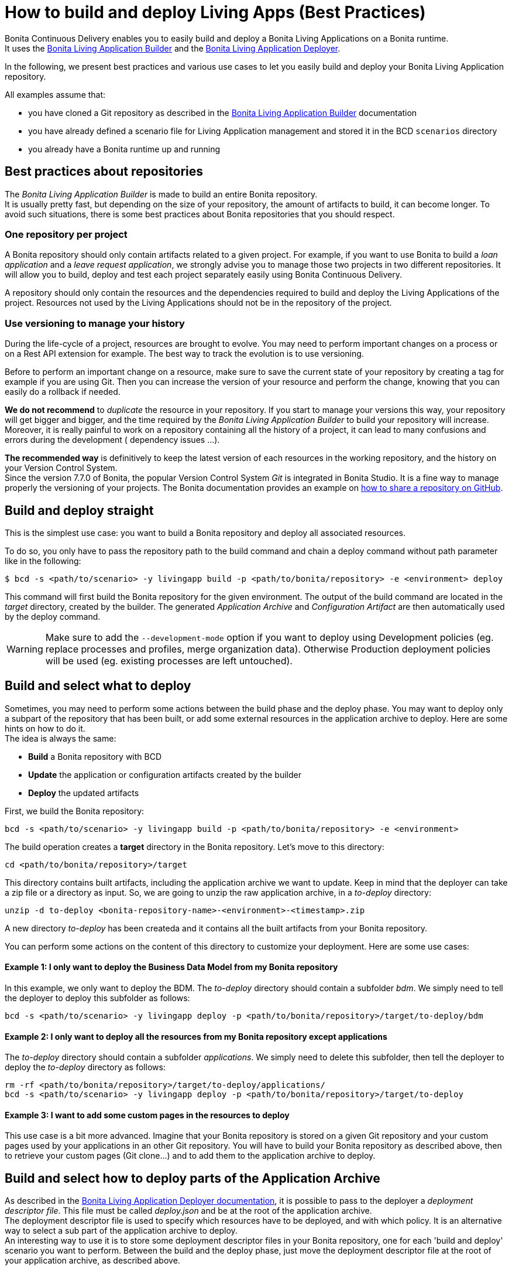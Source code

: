 = How to build and deploy Living Apps (Best Practices)

Bonita Continuous Delivery enables you to easily build and deploy a Bonita Living Applications on a Bonita runtime. +
It uses the xref:livingapp_build.adoc[Bonita Living Application Builder] and the xref:livingapp_deploy.adoc[Bonita Living Application Deployer].

In the following, we present best practices and various use cases to let you easily build and deploy your Bonita Living Application repository.

All examples assume that:

* you have cloned a Git repository as described in the xref:livingapp_build.adoc[Bonita Living Application Builder] documentation
* you have already defined a scenario file for Living Application management and stored it in the BCD `scenarios` directory
* you already have a Bonita runtime up and running

== Best practices about repositories

The _Bonita Living Application Builder_ is made to build an entire Bonita repository. +
It is usually pretty fast, but depending on the size of your repository, the amount of artifacts to build, it can become longer. To avoid such situations, there is some best practices about Bonita repositories that you should respect.

=== One repository per project

A Bonita repository should only contain artifacts related to a given project.
For example, if you want to use Bonita to build a _loan application_ and a _leave request application_, we strongly advise you to manage those two projects in two different repositories. It will allow you to build, deploy and test each project separately easily using Bonita Continuous Delivery.

A repository should only contain the resources and the dependencies required to build and deploy the Living Applications of the project. Resources not used by the Living Applications should not be in the repository of the project.

=== Use versioning to manage your history

During the life-cycle of a project, resources are brought to evolve. You may need to perform important changes on a process or on a Rest API extension for example. The best way to track the evolution is to use versioning.

Before to perform an important change on a resource, make sure to save the current state of your repository by creating a tag for example if you are using Git. Then you can increase the version of your resource and perform the change, knowing that you can easily do a rollback if needed.

*We do not recommend* to _duplicate_ the resource in your repository. If you start to manage your versions this way, your repository will get bigger and bigger, and the time required by the _Bonita Living Application Builder_ to build your repository will increase. Moreover, it is really painful to work on a repository containing all the history of a project, it can lead to many confusions and errors during the development ( dependency issues ...).

*The recommended way* is definitively to keep the latest version of each resources in the working repository, and the history on your Version Control System. +
Since the version 7.7.0 of Bonita, the popular Version Control System _Git_ is integrated in Bonita Studio. It is a fine way to manage properly the versioning of your projects. The Bonita documentation provides an example on xref:{bonitaDocVersion}@bonita::share-a-repository-on-github.adoc[how to share a repository on GitHub].

== Build and deploy straight

This is the simplest use case: you want to build a Bonita repository and deploy all associated resources.

To do so, you only have to pass the repository path to the build command and chain a deploy command without path parameter
like in the following:

[source,bash]
----
$ bcd -s <path/to/scenario> -y livingapp build -p <path/to/bonita/repository> -e <environment> deploy
----

This command will first build the Bonita repository for the given environment. The output of the build command are located in the _target_ directory, created by the builder. The generated _Application Archive_ and _Configuration Artifact_ are then automatically used by the deploy command.

WARNING: Make sure to add the `--development-mode` option if you want to deploy using Development policies (eg. replace processes and profiles, merge organization data). Otherwise Production deployment policies will be used (eg. existing processes are left untouched).


== Build and select what to deploy

Sometimes, you may need to perform some actions between the build phase and the deploy phase. You may want to deploy only a subpart of the repository that has been built, or add some external resources in the application archive to deploy. Here are some hints on how to do it. +
The idea is always the same:

* *Build* a Bonita repository with BCD
* *Update* the application or configuration artifacts created by the builder
* *Deploy* the updated artifacts

First, we build the Bonita repository:

[source,bash]
----
bcd -s <path/to/scenario> -y livingapp build -p <path/to/bonita/repository> -e <environment>
----

The build operation creates a *target* directory in the Bonita repository. Let's move to this directory:

[source,bash]
----
cd <path/to/bonita/repository>/target
----

This directory contains built artifacts, including the application archive we want to update. Keep in mind that the deployer can take a zip file or a directory as input. So, we are going to unzip the raw application archive, in a _to-deploy_ directory:

[source,bash]
----
unzip -d to-deploy <bonita-repository-name>-<environment>-<timestamp>.zip
----

A new directory _to-deploy_ has been createda and it contains all the built artifacts from your Bonita repository.

You can perform some actions on the content of this directory to customize your deployment. Here are some use cases:

[discrete]
==== Example 1: I only want to deploy the Business Data Model from my Bonita repository

In this example, we only want to deploy the BDM. The _to-deploy_ directory should contain a subfolder _bdm_. We simply need to tell the deployer to deploy this subfolder as follows:

[source,bash]
----
bcd -s <path/to/scenario> -y livingapp deploy -p <path/to/bonita/repository>/target/to-deploy/bdm
----

[discrete]
==== Example 2: I only want to deploy all the resources from my Bonita repository except applications

The _to-deploy_ directory should contain a subfolder _applications_. We simply need to delete this subfolder, then tell the deployer to deploy the _to-deploy_ directory as follows:

[source,bash]
----
rm -rf <path/to/bonita/repository>/target/to-deploy/applications/
bcd -s <path/to/scenario> -y livingapp deploy -p <path/to/bonita/repository>/target/to-deploy
----

[discrete]
==== Example 3: I want to add some custom pages in the resources to deploy

This use case is a bit more advanced. Imagine that your Bonita repository is stored on a given Git repository and your custom pages used by your applications in an other Git repository. You will have to build your Bonita repository as described above, then to retrieve your custom pages (Git clone...) and to add them to the application archive to deploy.

== Build and select how to deploy parts of the Application Archive

As described in the xref:livingapp_deploy.adoc[Bonita Living Application Deployer documentation], it is possible to pass to the deployer a _deployment descriptor file_. This file must be called _deploy.json_ and be at the root of the application archive. +
The deployment descriptor file is used to specify which resources have to be deployed, and with which policy. It is an alternative way to select a sub part of the application archive to deploy. +
An interesting way to use it is to store some deployment descriptor files in your Bonita repository, one for each 'build and deploy' scenario you want to perform. Between the build and the deploy phase, just move the deployment descriptor file at the root of your application archive, as described above.

WARNING: The format of the deployment descriptor file might evolve in future versions to make it more user-friendly.


